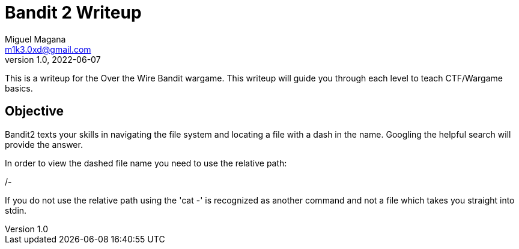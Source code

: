 = Bandit 2 Writeup
Miguel Magana <m1k3.0xd@gmail.com>
v1.0, 2022-06-07

This is a writeup for the Over the Wire Bandit wargame. This writeup will guide you through each level to teach CTF/Wargame basics.


== Objective
Bandit2 texts your skills in navigating the file system and locating a file with a dash in the name. Googling the helpful search will provide the answer.

In order to view the dashed file name you need to use the relative path:

./- 

If you do not use the relative path using the 'cat -' is recognized as another command and not a file which takes you straight into stdin.